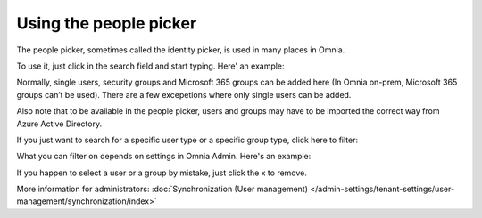 Using the people picker
=============================================

The people picker, sometimes called the identity picker, is used in many places in Omnia. 

To use it, just click in the search field and start typing. Here' an example:

.. image:: people-picker.png

Normally, single users, security groups and Microsoft 365 groups can be added here (In Omnia on-prem, Microsoft 365 groups can’t be used). There are a few excepetions where only single users can be added.

Also note that to be available in the people picker, users and groups may have to be imported the correct way from Azure Active Directory.

If you just want to search for a specific user type or a specific group type, click here to filter:

.. image:: people-picker-example-filter1.png

What you can filter on depends on settings in Omnia Admin. Here's an example:

.. image:: people-picker-example-filter2.png

If you happen to select a user or a group by mistake, just click the x to remove.

.. image:: people-picker-remove.png

More information for administrators: :doc:`Synchronization (User management) </admin-settings/tenant-settings/user-management/synchronization/index>`

